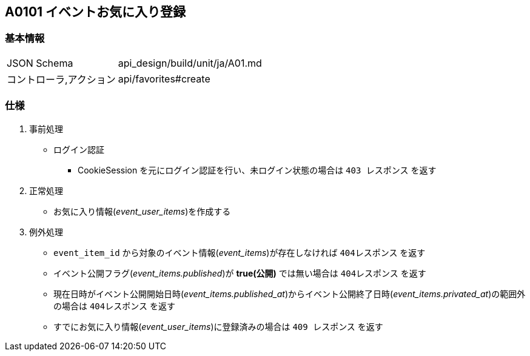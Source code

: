 == A0101 イベントお気に入り登録

=== 基本情報
[cols="38,80"]
|=====
| JSON Schema             | api_design/build/unit/ja/A01.md
| コントローラ,アクション | api/favorites#create
|=====

=== 仕様
. 事前処理
** ログイン認証
*** CookieSession を元にログイン認証を行い、未ログイン状態の場合は `403 レスポンス` を返す
. 正常処理
** お気に入り情報(__event_user_items__)を作成する
. 例外処理
** `event_item_id` から対象のイベント情報(__event_items__)が存在しなければ `404レスポンス` を返す
** イベント公開フラグ(__event_items.published__)が *true(公開)* では無い場合は `404レスポンス` を返す
** 現在日時がイベント公開開始日時(__event_items.published_at__)からイベント公開終了日時(__event_items.privated_at__)の範囲外の場合は `404レスポンス` を返す
** すでにお気に入り情報(__event_user_items__)に登録済みの場合は `409 レスポンス` を返す
